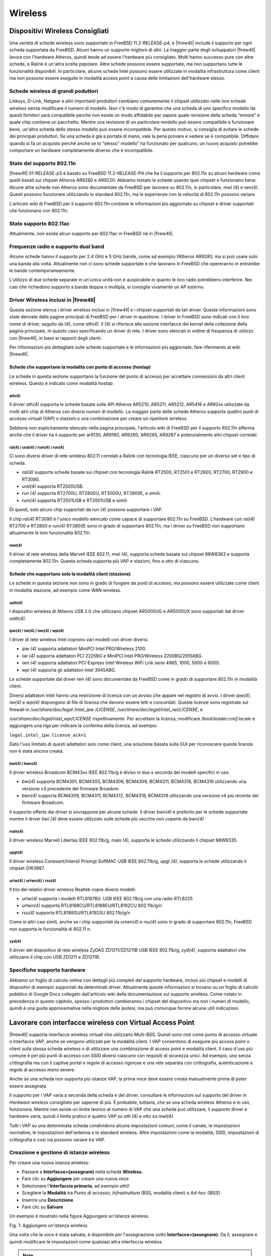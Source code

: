 ********
Wireless
********

Dispositivi Wireless Consigliati
''''''''''''''''''''''''''''''''

Una varietà di schede wireless sono supportate in FreeBSD
11.2-RELEASE-p4, e |firew4ll| include il supporto per ogni scheda
supportata da FreeBSD. Alcuni hanno un supporto migliore di altri. La
maggior parte degli sviluppatori |firew4ll| lavora con l'hardware Atheros,
quindi tende ad essere l'hardware più consigliato. Molti hanno successo
pure con altre schede, e Ralink è un'altra scelta popolare. Altre schede
possono essere supportate, ma non supportano tutte le funzionalità
disponibili. In particolare, alcune schede Intel possono essere
utilizzate in modalità infrastruttura come client ma non possono essere
eseguite in modalità access point a causa delle limitazioni
dell'hardware stesso.

Schede wireless di grandi poduttori
===================================

Linksys, D-Link, Netgear e altri importanti produttori cambiano
comunemente il chipset utilizzato nelle loro schede wireless senza
modificare il numero di modello. Non c'è modo di garantire che una
scheda di uno specifico modello da questi fornitori sarà compatibile
perché non esiste un modo affidabile per sapere quale revisione della
scheda “minore” e quale chip contiene un pacchetto. Mentre una revisione
di un particolare modello può essere compatibile e funzionare bene,
un'altra scheda dello stesso modello può essere incompatibile. Per
questo motivo, si consiglia di evitare le schede dei principali
produttori. Se una scheda è già a portata di mano, vale la pena provare
e vedere se è compatibile. Diffidare quando si fa un acquisto perché
anche se lo “stesso” modello” ha funzionato per qualcuno, un nuovo
acquisto potrebbe comportare un hardware completamente diverso che è
incompatibile.

Stato del supporto 802.11n
==========================

|firew4ll| 01-RELEASE-p3 è basato su FreeBSD 11.2-RELEASE-P4 che ha il
supporto per 802.11n su alcuni hardware come quelli basati sui chipset
Atheros AR9280 e AR9220. Abbiamo testato le schede usando quei chipset e
funzionano bene. Alcune altre schede non Atheros sono documentate da
FreeBSD per lavorare su 802.11n, in particolare, mwl (4) e iwn(4).
Questi possono funzionare utilizzando lo standard 802.11n, ma le
esperienze con la velocità di 802.11n possono variare.

L'articolo wiki di FreeBSD per il supporto 802.11n contiene le
informazioni più aggiornate su chipset e driver supportati che
funzionano con 802.11n.

Stato supporto 802.11ac
=======================

Attualmente, non esiste alcun supporto per 802.11ac in FreeBSD né in |firew4ll|.

Frequenze radio e supporto dual band
====================================

Alcune schede hanno il supporto per 2.4 GHz e 5 GHz bande, come ad
esempio l’Atheros AR9280, ma si può usare solo una banda alla volta.
Attualmente non ci sono schede supportate e che lavorano in FreeBSD che
opereranno in entrambe le bande contemporaneamente.

L'utilizzo di due schede separate in un'unica unità non è auspicabile in
quanto le loro radio potrebbero interferire. Nei casi che richiedono
supporto a banda doppia o multipla, si consiglia vivamente un AP
esterno.

Driver Wireless inclusi in |firew4ll|
=====================================

Questa sezione elenca i driver wireless inclusi in |firew4ll| e i chipset
supportati da tali driver. Queste informazioni sono state derivate dalle
pagine principali di FreeBSD per i driver in questione. I driver in
FreeBSD sono indicati con il loro nome di driver, seguito da (4), come
*ath(4).* Il (4) si riferisce alla sezione interfacce del kernel della
collezione della pagina principale, in questo caso specificando un
driver di rete. I driver sono elencati in ordine di frequenza di
utilizzo con |firew4ll|, in base ai rapporti degli utenti.

Per informazioni più dettagliate sulle schede supportate e le
informazioni più aggiornate, fare riferimento al wiki |firew4ll|.

Schede che supportano la modalità con punto di accesso (hostap)
---------------------------------------------------------------

Le schede in questa sezione supportano la funzione del punto di accesso
per accettare connessioni da altri client wireless. Questo è indicato
come modalità *hostap*.

ath(4)
~~~~~~

Il driver *ath(4)* supporta le schede basate sulle API Atheros AR5210,
AR5211, AR5212, AR5416 e AR92xx utilizzate da molti altri chip di
Atheros con diversi numeri di modello. La maggior parte delle schede
Atheros supporta quattro punti di accesso virtuali (VAP) o stazioni o
una combinazione per creare un ripetitore wireless.

Sebbene non esplicitamente elencato nella pagina principale, l'articolo
wiki di FreeBSD per il supporto 802.11n afferma anche che il driver ha
il supporto per ar9130, AR9160, AR9280, AR9285, AR9287 e potenzialmente
altri chipset correlati.

ral(4) / ural(4) / rum(4) / run(4)
~~~~~~~~~~~~~~~~~~~~~~~~~~~~~~~~~~

Ci sono diversi driver di rete wireless 802.11 correlati a Ralink con
tecnologia IEEE, ciascuno per un diverso set e tipo di scheda.

-  *ral(4)* supporta schede basate sui chipset con tecnologia Ralink
   RT2500, RT2501 e RT2600, RT2700, RT2900 e RT3090.

-  *ural(4)* supporta RT2500USB.

-  *run (4)* supporta RT2700U, RT2800U, RT3000U, RT3900E, e simili.

-  *rum(4)* supporta RT2501USB e RT2601USB e simili.

Di questi, solo alcuni chip supportati da *run (4)* possono supportare i
VAP.

Il chip *ral(4)* RT3090 è l'unico modello elencato come capace di
supportare 802.11n su FreeBSD. L'hardware con *ral(4)* RT2700 e RT2800 e
*run(4)* RT3900E sono in grado di supportare 802.11n, ma i driver su
FreeBSD non supportano attualmente le loro funzionalità 802.11n.

mwl(4)
~~~~~~

Il driver di rete wireless della Marvell IEEE 802.11, mwl (4), supporta
schede basate sul chipset 88W8363 e supporta completamente 802.11n.
Questa scheda supporta più VAP e stazioni, fino a otto di ciascuno.

Schede che supportano solo la modalità client (stazione)
--------------------------------------------------------

Le schede in questa sezione non sono in grado di fungere da punti di
accesso, ma possono essere utilizzate come client in modalità stazione,
ad esempio come WAN wireless.

uath(4)
~~~~~~~

I dispositivi wireless di Atheros USB 2.0 che utilizzano chipset
AR5005UG e AR5005UX sono supportati dal driver *uath(4)*.

ipw(4) / iwi(4) / iwn(4) / wpi(4)
~~~~~~~~~~~~~~~~~~~~~~~~~~~~~~~~~

I driver di rete wireless Intel coprono vari modelli con driver diversi.

-  *ipw (4)* supporta adattatori MiniPCI Intel PRO/Wireless 2100.

-  *iwi (4)* supporta adattatori PCI 2225BG e MiniPCI Intel PRO/Wireless
   2200BG/2915ABG.

-  *iwn (4)* supporta adattatori PCI-Express Intel Wireless WiFi Link
   serie 4965, 1000, 5000 e 6000.

-  *wpi (4)* supporta gli adattatori Intel 3945ABG.

Le schede supportate dal driver *iwn (4)* sono documentate da FreeBSD
come in grado di supportare 802.11n in modalità client.

Diversi adattatori Intel hanno una restrizione di licenza con un avviso
che appare nel registro di avvio. I driver *ipw(4)*, *iwi(4)* e *wpi(4)*
dispongono di file di licenza che devono essere letti e concordati.
Queste licenze sono registrate sul firewall in */usr/share/doc/legal
/intel_ipw /LICENSE*, */usr/share/doc/legal/intel_iwi/LICENSE*, e

*/usr/share/doc/legal/intel_wpi/LICENSE* rispettivamente. Per accettare
la licenza, modificare */boot/loader.conf.locale* e aggiungere una riga
per indicare la conferma della licenza, ad esempio:

``legal.intel_ipw.license_ack=1``

Dato l'uso limitato di questi adattatori solo come client, una soluzione
basata sulla GUI per riconoscere queste licenze non è stata ancora
creata.

bwi(4) / bwn(4)
~~~~~~~~~~~~~~~

Il driver wireless Broadcom BCM43xx IEEE 802.11b/g è diviso in due a
seconda dei modelli specifici in uso.

-  *bwi(4)* supporta BCM4301, BCM4303, BCM4306, BCM4309, BCM4311,
   BCM4318, BCM4319 utilizzando una versione v3 precedente del firmware
   Broadom.

-  *bwn(4)* supporta BCM4309, BCM4311, BCM4312, BCM4318, BCM4319
   utilizzando una versione v4 più recente del firmware Broadcom.

Il supporto offerto dai driver si sovrappone per alcune schede. Il
driver *bwn(4)* è preferito per le schede supportate mentre il driver
*bwi (4)* deve essere utilizzato sulle schede più vecchie non coperte da
*bwn(4)*

malo(4)
~~~~~~~

Il driver wireless Marvell Libertas IEEE 802.11b/g, malo (4), supporta
le schede utilizzando il chipset 88W8335.

upgt(4)
~~~~~~~

Il driver wireless Conexant/Intersil Prismgt SoftMAC USB IEEE 802.11b/g,
*upgt (4)*, supporta le schede utilizzando il chipset GW3887.

urtw(4) / urtwn(4) / rsu(4)
~~~~~~~~~~~~~~~~~~~~~~~~~~~

Il trio dei relativi driver wireless Realtek copre diversi modelli:

-  *urtw(4)* supporta i modelli RTL8187B/L USB IEEE 802.11b/g con una
   radio RTL8225

-  *urtwn(4)* supporta RTL8188CU/RTL8188EU/RTL8192CU 802.11b/g/n

-  *rsu(4)* supporta RTL8188SU/RTL8192SU 802.11b/g/n

Come in altri casi simili, anche se i chip supportati da *urtwn(4)* e
*rsu(4)* sono in grado di supportare 802.11n, FreeBSD non supporta le
funzionalità di 802.11 n.

zyd(4)
~~~~~~

Il driver del dispositivo di rete wireless ZyDAS ZD1211/ZD1211B USB IEEE
802.11b/g, *zyd(4)*, supporta adattatori che utilizzano il chip con USB
ZD1211 e ZD1211B.

Specifiche supporto hardware
============================

Abbiamo un foglio di calcolo online con dettagli più completi del
supporto hardware, inclusi più chipset e modelli di dispositivi di
esempio supportati da determinati driver. Attualmente queste
informazioni si trovano su un foglio di calcolo pubblico di Google Docs
collegato dall'articolo wiki della documentazione sul supporto wireless.
Come notato in precedenza in questo capitolo, spesso i produttori
cambieranno i chipset del dispositivo ma non i numeri di modello, quindi
è una guida approssimativa nella migliore delle ipotesi, ma può comunque
fornire alcune utili indicazioni.

Lavorare con interfacce wireless con Virtual Access Point
'''''''''''''''''''''''''''''''''''''''''''''''''''''''''

|firew4ll| supporta interfacce wireless virtuali che utilizzano Multi-BSS.
Questi sono noti come punto di accesso virtuale o interfacce VAP, anche
se vengono utilizzati per la modalità client. I VAP consentono di
eseguire più access point o client sulla stessa scheda wireless o di
utilizzare una combinazione di access point e modalità client. Il caso
d'uso più comune è per più punti di accesso con SSID diversi ciascuno
con requisiti di sicurezza unici. Ad esempio, uno senza crittografia ma
con il captive portal e regole di accesso rigorose e una rete separata
con crittografia, autenticazione e regole di accesso meno severe.

Anche se una scheda non supporta più istanze VAP, la prima voce deve
essere creata manualmente prima di poter essere assegnata.

Il supporto per i VAP varia a seconda della scheda e del driver,
consultare le informazioni sul supporto del driver in *Hardware wireless
consigliato* per saperne di più. È probabile, tuttavia, che se una
scheda wireless Atheros è in uso, funzionerà. Mentre non esiste un
limite teorico al numero di VAP che una scheda può utilizzare, il
supporto driver e hardware varia, quindi il limite pratico è quattro VAP
su *ath (4)* e otto su *mwl(4).*

Tutti i VAP su una determinata scheda condividono alcune impostazioni comuni, come il canale, le impostazioni normative, le impostazioni dell'antenna e lo standard wireless. Altre impostazioni come la modalità, SSID, impostazioni di crittografia e così via possono variare tra VAP.

Creazione e gestione di istanze wireless
========================================

Per creare una nuova istanza wireless:

-  Passare a **Interfacce>(assegnare)** nella scheda **Wireless.**

-  Fare clic su |image0| **Aggiungere** per creare una nuova voce

-  Selezionare l'\ **Interfaccia primaria**, ad esempio *ath0*

-  Scegliere la **Modalità** tra *Punto di accesso*, *Infrastruttura*
   (BSS, modalità client) o *Ad-hoc* (IBSS)

-  Inserire una **Descrizione**

-  Fare clic su **Salvare**

Un esempio è mostrato nella figura Aggiungere un'istanza wireless.

|image1|

Fig. 1: Aggiungere un'istanza wireless

Una volta che la voce è stata salvata, è disponibile per l'assegnazione
sotto **Interfacce>(assegnare)**. Da lì, assegnare e quindi modificare
le impostazioni come qualsiasi altra interfaccia wireless.

.. note::  L'interfaccia assegnata deve essere configurata per utilizzare la stessa modalità specificata quando è stato creato il VAP.

Wireless WAN
''''''''''''

Una scheda wireless in un firewall che esegue |firew4ll| può essere utilizzata come interfaccia WAN primaria o WAN aggiuntiva in una distribuzione Multi-WAN.

Assegnazione dell'interfaccia
=============================

Se l'interfaccia wireless non è stata ancora assegnata, ci sono due
possibili scelte: aggiungerla come un'interfaccia OPT aggiuntiva o
riassegnarla come WAN.

Prima di iniziare, creare l'istanza wireless come descritto in
*Creazione e gestione di istanze wireless* se non esiste già. Quando si
lavora come le WAN, si deve utilizzare la modalità Infrastruttura (BSS).

Per aggiungere l'interfaccia come nuova interfaccia OPT:

-  Passare a **Interfacce>(assegnare)**

-  Selezionare l'interfaccia wireless dal menu a discesa **Porte di rete
   disponibili** sotto le altre interfacce

-  Fare clic su |image2| **Aggiungere** per aggiungere l'interfaccia
   come interfaccia OPT

Per riassegnare l'interfaccia wireless come WAN:

-  Passare a **Interfacce>(assegnare)**

-  Selezionare l'interfaccia wireless come **WAN**

-  Fare clic su Salvare

La figura *Assegnazione dell'interfaccia WAN wireless* mostra una scheda
Atheros assegnata come WAN.

|image3|

Fig. 2: Assegnazione dell'interfaccia WAN wireless

Configurazione della rete wireless
==================================

   La maggior parte delle WAN wireless ha bisogno solo di una manciata
   di opzioni impostate, ma le specifiche variano a seconda del punto di
   accesso (AP) a cui questa interfaccia client si connetterà.

-  Selezionare il menu **Interfacce** per l'interfaccia WAN wireless ,
   ad esempio **Interfacce>WAN**

-  Selezionare il tipo di configurazione (*DHCP*, *IP statico*, ecc.)

-  Scorrere verso il basso per la **Configurazione wireless comune**

-  Impostare lo **Standard** in base ALL'AP, ad esempio *802.11g*

-  Selezionare il **Canale** appropriato per abbinare l'AP

-  Scorrere verso il basso fino alla **Configurazione wireless specifica
   della rete**

-  Impostare la **Modalità** su *Modalità infrastruttura (BSS)*

-  Inserire l'\ **SSID** per l'AP

-  Configurare la crittografia come WPA2 (Accesso protetto al Wi-Fi) se
   in uso dall'AP

-  Rivedere le impostazioni rimanenti, se necessario, e selezionare
   altre opzioni appropriate per abbinare l'AP

-  Fare clic su **Salvare**

-  Fare clic su **Applicare le modifiche**

Controllo dello stato del wireless
==================================

Passare a **Stato>Interfacce** per visualizzare lo stato
dell'interfaccia wireless. Se l'interfaccia è stata associata con
successo con l'AP sarà indicato nella pagina di stato. Uno **Stato di
associato** indica che l'interfaccia è stata collegata correttamente
all'AP, come mostrato nella figura *Interfaccia WAN wireless associata*

|image4|

Fig. 3: Interfaccia WAN wireless associata

Se lo **Stato** dell'interfaccia non mostra **Alcun vettore**, non è
stato possibile associarlo. La figura *Nessun vettore sulla WAN
wireless* mostra un esempio di questo, in cui l'antenna è stata
scollegata in modo che non poteva connettersi a una rete wireless che
era una certa distanza.

|image5|

Fig. 4: Nessun vettore sulla WAN wireless

Visualizzazione delle reti wireless disponibili e della potenza del segnale
===========================================================================

I punti di accesso wireless visibili dal firewall possono essere
visualizzati navigando in **Stato>Wireless** come mostrato nella figura
*Stato del wireless*.

Prima di visualizzare questa voce di menu, è necessario configurare
un'interfaccia wireless.

|image6|\

Fig. 5: Stato wireless

Bridging e wireless
'''''''''''''''''''

Collegare due interfacce insieme le posiziona sullo stesso dominio di
trasmissione come se fossero collegate allo stesso switch. In genere
questo viene fatto in modo che due interfacce agiscano come se fossero
sulla stessa rete piatta utilizzando la stessa sottorete IP, in questo
caso un'interfaccia wireless e un'Interfaccia cablata. Quando due
interfacce vengono collegate con un ponte, il traffico broadcast e
multicast viene inoltrato a tutti i membri del bridge.

Alcune applicazioni e dispositivi si basano sul traffico broadcast per
funzionare. Ad esempio, AirTunes di Apple non funzionerà su due domini
broadcast. Quindi, se AirTunes è presente sulla rete wireless e deve
essere accessibile da un sistema sulla rete cablata, le reti cablate e
wireless devono essere collegate con un ponte. Altri esempi includono
servizi multimediali forniti da dispositivi come Chromecast, TiVo, Xbox
360 e Playstation 3. Questi si basano sul traffico multicast o broadcast
che può funzionare solo se le reti cablate e wireless presetano un
bridge.

Punti di accesso wireless e bridging
====================================

Solo le interfacce wireless in modalità access point (hostap)
funzioneranno in una configurazione a ponte. Un'interfaccia wireless
configurata per hostap può essere collegata a un'altra interfaccia che
li combina sullo stesso dominio broadcast. Ciò può essere auspicabile
per alcuni dispositivi o applicazioni che devono risiedere sullo stesso
dominio broadcast per funzionare correttamente, come accennato in
precedenza.

BSS e IBSS wireless e bridging
==============================

A causa del modo in cui il wireless funziona in modalità BSS (Set di
servizi di base, modalità client) e IBSS (Set di servizi di base
indipendente, modalità Ad-Hoc) e del modo in cui funziona il bridging,
un'interfaccia wireless non può essere collegata con un bridge in
modalità BSS o IBSS. Ogni dispositivo collegato a una scheda wireless in
modalità BSS o IBSS deve presentare lo stesso indirizzo MAC. Con il
bridging, l'indirizzo MAC passato è l'attuale MAC del dispositivo
collegato. Questo è di solito un aspetto desiderabile del funzionamento
del bridging. Con wireless, l'unico modo in cui questo può funzionare è
se tutti i dispositivi dietro quella scheda wireless presentino lo
stesso indirizzo MAC sulla rete wireless. Questo è spiegato
approfonditamente dal noto esperto Wireless Jim Thompson in un post
della mailing list.

Ad esempio, quando VMware Player, la Workstation o il server è
configurato per collegarsi a un'interfaccia wireless, traduce
automaticamente l'indirizzo MAC in quello della scheda wireless. Poiché
non c'è modo di tradurre un indirizzo MAC in FreeBSD, e a causa del modo
in cui funziona il bridging in FreeBSD, è difficile fornire soluzioni
alternative simili a quelle offerte da VMware. Ad un certo punto |firew4ll|
può sostenere questo, ma non è sul piano di sviluppo pdi 2.x.

Scegliere il routing o il bridging
==================================

La scelta tra il bridging (che utilizza la stessa sottorete IP della LAN
esistente) o il routing (che utilizza una sottorete IP dedicata per il
wireless) per i client wireless dipenderà da quali servizi richiedono i
client wireless. In molti ambienti di rete domestica ci sono
applicazioni o dispositivi che richiedono reti cablate e wireless da
colmare. Nella maggior parte delle reti aziendali, ci sono poche
applicazioni che richiedono il bridging. Quale scegliere dipende dai
requisiti delle applicazioni di rete in uso, nonché dalle preferenze
personali.

Ci sono alcuni compromessi, un esempio è il pacchetto Avahi. Può
ascoltare su due diversi domini di trasmissione e scambiare messaggi di
rebroadcast da uno all'altro per consentire al DNS multicast di
funzionare (anche conosciuto come Rendezvous o Bonjour) per la scoperta
e i servizi di rete. Se i servizi richiesti utilizzano tutti i
protocolli che possono essere gestiti da Avahi, potrebbe essere
possibile utilizzare un metodo instradato.

Per i servizi in esecuzione sul firewall, il bridging può anche essere
problematico. Funzionalità come i limitatori, il captive portal e i
proxy trasparenti richiedono una configurazione e una gestione speciali
per lavorare su reti a ponte. In particolare, il bridge stesso deve
essere assegnato e l'unica interfaccia sul ponte con un indirizzo IP
deve essere il bridge assegnato. Inoltre, affinché queste funzioni
riescano, l'indirizzo IP sul bridge deve essere l'indirizzo utilizzato
dai client come gateway.

Utilizzare un Access Point Esterno
''''''''''''''''''''''''''''''''''''''
La maggior parte dei router wireless in stile SOHO può essere utilizzata
come punto di accesso se non è disponibile un vero punto di accesso
(AP). Se |firew4ll| ha sostituito un router wireless esistente, potrebbe
comunque essere utilizzato per gestire la parte wireless della rete, se
lo si desidera. Questo tipo di distribuzione è popolare per il wireless
perché è più facile mantenere il punto di accesso in una posizione con
un segnale migliore e sfruttare l'hardware wireless più corrente senza
fare affidamento sul supporto del driver in |firew4ll|. In questo modo una
rete wireless 802.11ac può ancora essere utilizzata e protetta da
|firew4ll| sul limite, anche se |firew4ll| non ha ancora il supporto per le
schede 802.11ac.

Questa tecnica è anche comunemente utilizzata con apparecchiature
wireless che eseguono \*WRT, Tomato o altro firmware personalizzato per
l'uso di punti di accesso dedicati piuttosto che router edge.

Trasformare un router wireless in un Access Point
=================================================

Quando si sostituisce un semplice router wireless come un Linksys,
D-Link o altro dispositivo domestico con |firew4ll| come firewall
perimetrale, la funzionalità wireless può essere mantenuta. Per
convertire il router wireless in un punto di accesso wireless, seguire
questi passaggi generici per qualsiasi dispositivo. Per trovare le
specifiche per un particolare router wireless, fare riferimento alla sua
documentazione.

Disabilitare il server DHCP
---------------------------

Disabilitare il server DHCP sul router wireless per evitare un
conflitto. |firew4ll| gestirà questa funzione per la rete e avere due
server DHCP sullo stesso dominio di trasmissione causerà problemi.

Modificare l'indirizzo IP della LAN
-----------------------------------

Modificare l'indirizzo IP della LAN sul router wireless in un indirizzo
IP non utilizzato nella sottorete in cui risiederà (comunemente LAN). Se
il firewall con |firew4ll| ha sostituito questo router wireless, il router
wireless probabilmente utilizzava lo stesso indirizzo IP ora assegnato
all'interfaccia LAN di |firew4ll|, quindi deve essere modificato. Un
indirizzo IP funzionale sul punto di accesso è necessario per scopi di
gestione e per evitare conflitti di indirizzi IP.

Collegare l'interfaccia LAN
---------------------------

La maggior parte dei router wireless collega la propria rete wireless
alla porta LAN interna o alle porte switch. Ciò significa che il
segmento wireless sarà sullo stesso dominio broadcast e sottorete IP
delle porte cablate. Per i router con uno switch integrato, una
qualsiasi delle porte dello switch LAN in genere funzionerà.

.. note::
	*Non collegare la porta WAN o Internet sul router wireless!* Questo metterà la rete wireless su un dominio di trasmissione diverso dal resto della rete e il router wireless eseguirà il NAT sul traffico tra il wireless e la LAN. Ciò si traduce anche in doppio NAT di traffico tra la rete wireless e Internet. Questa pratica non è sempre indicata, e porterà a problemi in alcune circostanze, soprattutto se la comunicazione deve avvenire tra i client LAN wireless e cablati.

Decidere dove connettere l'interfaccia LAN dal router wireless dipende
dal design di rete scelto. Le sezioni successive coprono le opzioni e le
considerazioni per selezionare il miglior stile di distribuzione.

Bridge tra Wireless e LAN
==============================

Un mezzo comune di distribuzione wireless è quello di collegare il punto
di accesso direttamente allo stesso interruttore degli host LAN, in cui
l'AP collega i client wireless alla rete cablata. Questo funzionerà
bene, ma offre un controllo limitato sulla capacità dei client wireless
di comunicare con i sistemi interni. Vedere Scegliere il routing o il
bridging per i dettagli sul bridging in questo ruolo.

Bridge Wireless a interfacca OPT
==========================================

Per un maggiore controllo sui client wireless, l'aggiunta di
un'interfaccia OPT al firewall per il punto di accesso è la soluzione
preferita. Per mantenere le reti wireless e cablate sulla stessa
sottorete IP e sul dominio broadcast, l'interfaccia OPT può essere
collegata all'interfaccia LAN. Questo scenario è funzionalmente
equivalente a collegare il punto di accesso direttamente allo switch
della LAN, tranne che |firew4ll| può filtrare il traffico dalla rete
wireless per fornire protezione agli host della LAN e viceversa.

.. note::  una configurazione con il bridge assegnato come LAN è ottimale qui, piuttosto che avere solo l'OPT collegato alla LAN cablata esistente.

Segmento instradato su un'interfaccia OPT
=========================================

La rete wireless può anche essere posizionata su una sottorete IP
separata, se lo si desidera. Questo viene fatto senza collegare con un
ponte l'interfaccia OPT su |firew4ll|, invece assegnandolo con un indirizzo
IP in una sottorete separata diversa dalla LAN. Ciò consente il routing
tra reti interne e wireless, come consentito dal set di regole firewall.
Questo viene comunemente fatto su reti più grandi, dove più punti di
accesso sono collegati a uno switch che viene quindi collegato
all'interfaccia OPT su |firew4ll|. È anche preferibile quando i client
wireless saranno costretti a connettersi a una VPN prima di consentire
le connessioni alle risorse di rete interne.

|firew4ll| come Access Point
''''''''''''''''''''''''''''

Con una scheda wireless che supporta la modalità hostap (vedere *Schede
che supportano la modalità Access Point (hostap*)), |firew4ll| può essere
configurato come Access Point wireless.

Dovrebbe un AP esterno o |firew4ll| essere utilizzato per un punto di accesso?
==============================================================================

La funzionalità del punto di accesso in FreeBSD, e quindi |firew4ll|, è
migliorata notevolmente nel corso degli anni ed è considerata stabile
attualmente per la maggior parte degli usi. Detto questo, molti casi
d'uso si comportano meglio con un punto di accesso esterno, in
particolare implementazioni che hanno requisiti come 802.1ac,
funzionamento simultaneo a 2,4 GHz e 5 GHz, reti a maglia wireless o
casi rari con client che non si associano a un punto di accesso eseguito
utilizzando |firew4ll|.

I punti di accesso su |firew4ll| sono stati utilizzati con successo in
implementazioni di piccole e medie dimensioni, con dispositivi come
MacBook Pro, Apple AirTunes, iPod Touch, iPad, telefoni e tablet
Android, vari Laptop Windows, Xbox e client FreeBSD e funziona in modo
molto affidabile su tutti questi dispositivi. C'è la possibilità di
trovare dispositivi incompatibili con qualsiasi punto di accesso, e
FreeBSD non fa eccezione.

Il principale fattore decisivo in questi giorni è il supporto 802.11n o
802.11ac; il supporto per l'hardware 802.11n in |firew4ll| è in qualche
modo limitato e il supporto 802.11ac non esiste. Questo è un fattore
determinante per alcuni, e come tale utilizzare un punto di accesso
esterno sarebbe meglio per le reti che richiedono 802.11ac e in alcuni
casi 802.11n se non è possibile ottenere l’hardware adatto.

Il prossimo fattore più comune è la posizione delle antenne o il punto
di accesso wireless in generale. Spesso, il firewall che esegue |firew4ll|
si trova in un'area dell'edificio che non è ottimale per il wireless, ad
esempio una sala server in uno scaffale. Per una copertura ideale, la
migliore pratica è individuare l'AP in un'area meno suscettibile alle
interferenze wireless e che avrebbe una migliore potenza del segnale
nell'area in cui risiedono i client wireless. Se il firewall che esegue
|firew4ll| si trova da solo su uno scaffale in un'area comune o in un'altra
area simile favorevole a un buon segnale wireless, questo potrebbe non
essere un problema.

Configurazione di |firew4ll| come access point
==============================================

Il processo di configurazione di |firew4ll| per agire come un punto di
accesso wireless (AP) è relativamente facile. Molte delle opzioni
saranno familiari a chiunque abbia configurato altri router wireless in
precedenza e alcune opzioni potrebbero essere nuove a meno che non siano
state utilizzate apparecchiature wireless di livello commerciale.
Esistono dozzine di modi per configurare i punti di accesso e dipendono
tutti dall'ambiente in cui verranno distribuiti. In questo esempio
|firew4ll| è configurato come AP di base che utilizza la crittografia WPA2
con AES. In questo esempio, EsempioCo ha bisogno di accesso wireless per
alcuni laptop nella sala conferenze.

Preparazione dell'interfaccia wireless
--------------------------------------

Prima di iniziare, assicurarsi che la scheda wireless sia installata nel
firewall e che le trecce e le antenne siano saldamente attaccate.

Creare l'istanza wireless come descritto in *Creazione e gestione di
istanze wireless* se non esiste già. Quando si lavora come punto di
accesso, deve utilizzare la modalità punto di accesso. La scheda
wireless deve essere assegnata come interfaccia OPT e abilitata prima
che la configurazione rimanente possa essere completata.

    **Descrizione dell'interfaccia** Quando è in uso come punto di
    accesso, nominare l'interfaccia *WLAN* (LAN Wireless) o *Wireless*,
    o denominarla dopo l'SSID rende più facile l'identificazione. Se
    |firew4ll| guiderà più punti di accesso, ci dovrebbe essere un modo per
    distinguerli, come “amministratoreWLAN” e “venditeWLAN”. In questo
    esempio, si chiama SalaConferenze.

    **Tipo di interfaccia** Poiché questo esempio sarà un AP su una
    sottorete IP dedicata, il tipo di configurazione IPv4 deve essere
    impostato su *IPv4 statico*

    **Indirizzo IP** Un indirizzo IPv4 e una machera di sottorete devono
    essere specificati. Questa è una sottorete separata dalle altre
    interfacce. Per questo esempio può essere 192.168.201.0/24, una
    sottorete altrimenti inutilizzata nella rete EsempioCo. Usando
    quella sottorete, l'indirizzo IPv4 per questa interfaccia sarà
    192.168. 201.1.

Impostazioni wireless comuni
----------------------------

Queste impostazioni sono condivise per tutti i VAP su una determinata
scheda wireless fisica. La modifica di queste impostazioni su
un'interfaccia le cambierà su tutte le altre interfacce virtuali
utilizzando lo stesso adattatore fisico.

    **Persistenza delle impostazioni comuni** Selezionando **persistenza
    delle impostazioni comuni**, i valori di configurazione in questa
    sezione verranno conservati anche se tutte le interfacce e le VAP
    vengono eliminate o riassegnate, quando altrimenti verrebbero perse.

    **Wireless standard** A seconda del supporto hardware, sono
    disponibili diverse opzioni per l'impostazione standard wireless,
    tra cui *802.11b*, *802.11g*, *802.11g turbo*, *802.11a*, *802.11a
    turbo*, *802.11ng*, *802.11na*, e possibilmente altri. Per questo
    esempio, sceglieremo *802.11ng* per un punto di accesso 802.11n che
    opera nella banda 2.4 GHz.

    **Modalità di protezione OFDM** L'impostazione della **Modalità di
    protezione OFDM** è utile solo in ambienti standard misti in cui
    802.11g e 802.11b devono interagire. Il suo uso primario è per
    evitare collisioni. Data l'età di 802.11b e la scarsità di
    dispositivi di lavoro che lo utilizzano, è meglio lasciare
    l'impostazione in *Modalità di protezione off*. C'è una penalità di
    prestazioni usandolo, dal momento che ha un po' di sovraccarico su
    ogni frame e richiede anche passaggi aggiuntivi durante la
    trasmissione di frame.

    **Selezione del canale Wireless** Quando si seleziona un **Canale**,
    è necessaria la conoscenza dei trasmettitori radio vicini in bande
    di frequenza simili per evitare interferenze. Oltre ai punti di
    accesso wireless, ci sono anche telefoni cordless, Bluetooth,
    monitor per bambini, trasmettitori video, microonde e molti altri
    dispositivi che utilizzano lo stesso spettro 2.4 GHz che può causare
    interferenze.

    Spesso qualsiasi canale funzionerà finché i client AP si trovano
    vicino all'antenna. Con 802.11g e precedenti, i canali più sicuri da
    usare erano *1*, *6* e *11* poiché le loro bande di frequenza non si
    sovrapponevano l'un l'altro. Questo non è più vero con 802.11n e
    versioni successive o anche alcune configurazioni 802.11g che
    utilizzano intervalli di frequenze più ampi per raggiungere velocità
    più elevate. Per questa rete, dal momento che non ce ne sono altri
    in giro, il canale *1* è una buona scelta.

	.. note::
		Scegliere sempre un canale specifico. Non selezionare  *Automatico* per il canale di un punto di accesso. La convalida dell'input sulle versioni correnti di |firew4ll| impedisce che venga selezionata.

    Quando si utilizzano altri standard, o si usano wireless in paesi
    diversi dagli Stati Uniti, ci possono essere molti più canali
    disponibili di quanto descritto qui. Le schede che supportano
    802.11a o 802.11n possono anche supportare canali nello spettro a 5
    GHz.

    L'elenco completo dei canali supportati dalla scheda è mostrato nel
    menu a discesa del canale e deve essere d'accordo con lo *Standard*
    scelto. Ad esempio, non scegliere *802.11ng* per lo **Standard** e
    quindi scegliere un **canale** utilizzato solo per *802.11na*.
    L'elenco dei canali include anche alcune informazioni sullo
    standard, la frequenza del canale e la potenza di trasmissione
    massima sia della scheda che nel dominio normativo per quel
    particolare canale. Fare attenzione a guardare la potenza quando si
    seleziona un canale, perché alcuni canali, soprattutto nella banda
    5GHz, variano ampiamente nei loro livelli di potenza consentiti.

    .. seealso::
		Strumenti di indagine come NetSurveyor, InSSIDer, Wi-Spy, e innumerevoli altre applicazioni per vari sistemi operativi, telefoni, tablet, e così vi possono aiutare a scegliere un canale meno occupato o un’area dello spettro più libera. Il chilometraggio può variare.

    **Impostazione della distanza** Misurata in metri e supportata solo
    da schede Atheros, il campo di impostazione della distanza
    sintonizza i timer ACK/CTS per adattarsi alla distanza tra AP e
    client. Nella maggior parte dei casi non è necessario configurare
    questo valore, ma può aiutare in alcune configurazioni wireless
    difficili come i client a lungo raggio.

Impostazioni normative
----------------------

La sezione **Impostazioni normative** controlla il modo in cui la scheda
è autorizzata a trasmettere legalmente in una regione specificata.
Diversi paesi hanno in genere impostazioni normative diverse e alcuni
paesi non ne hanno. In caso di dubbi, verificare con il governo locale
per vedere quali leggi si applicano in una determinata area. I valori
predefiniti sono generalmente OK, poiché le schede possono essere già
impostate su una regione specifica. In alcuni casi le impostazioni
normative devono essere impostate manualmente se la scheda ha un valore
predefinito non compreso nel driver. Simili alla sezione precedente,
questi valori vengono applicati alla scheda stessa e non possono variare
tra i VAP sulla scheda.

Mentre si può essere tentati di impostare la scheda su *Debug*, al fine
di utilizzare le impostazioni non altrimenti consentite, questa azione
che potrebbe causare problemi legali dovrebbe essere considerata. La
probabilità che ciò accada varia notevolmente in base al paese/area,
quindi usarla con cautela.

    **Dominio normativo** Il **Dominio normativo** è l'organismo
    governativo che controlla le comunicazioni wireless in una regione.
    Ad esempio, gli Stati Uniti e il Canada seguono i regolamenti FCC
    mentre nel Regno Unito è ETSI. Se non si è sicuri del dominio
    normativo in una regione, vedere l’impostazione **Paese**.

    **Paese** A volte i paesi specifici all'interno di un dominio
    normativo hanno restrizioni diverse. L'opzione **Paese** contiene un
    elenco a discesa di molti paesi in tutto il mondo e dei relativi
    codici del paese associati e i domini normativi.

    **Posizione** Esistono alcune restrizioni per le trasmissioni Indoor
    e Outdoor. L’impostazione della **Posizione** del trasmettitore
    regolerà ulteriormente la potenza di trasmissione consentita e/o
    canali.

Configurazione wireless specifica della rete
--------------------------------------------

Queste impostazioni sono uniche per interfaccia, anche su interfacce
wireless virtuali. La modifica di queste impostazioni non influisce su
altre interfacce.

    **Modalità wireless** Impostare il campo **Modalità** per il **punto
    di accesso** e |firew4ll| utilizzerà hostapd per fungere da AP.

    **SSID (Service Set Identifier,
    SSID)** L'\ **SSID** è il “nome” dell'AP visto dai client. Impostare
    l'SSID su qualcosa di facilmente identificabile ma unico. In linea
    con l'esempio, *SalaConferenze* è un buon nome da usare.

    **Standard wireless minimo** Il menu a discesa **Standard wireless
    minimo** controlla se i client più anziani sono in grado di
    associarsi a questo punto di accesso. Consentirlo ai client più
    vecchi potrebbe essere necessario in alcuni ambienti se i
    dispositivi che sono ancora in giro lo richiedono. Alcuni
    dispositivi sono compatibili solo con 802.11g e richiedono una rete
    g/n mista per funzionare. Il rovescio della medaglia è che le
    velocità più lente possono essere viste come risultato di consentire
    tali dispositivi sulla rete in quanto il punto di accesso sarà
    costretto a soddisfare il minimo comune denominatore quando un
    dispositivo 802.11g sta trasmettendo contemporaneamente a un
    dispositivo 802.11n. Nella nostra sala conferenze di esempio, gli
    utenti utilizzeranno solo laptop di proprietà aziendale acquistati
    di recente che sono tutti in grado di supportare 802.11n, quindi
    *802.11n* è la scelta migliore.

    **Intra-BSS** Se viene verificata la **Comunicazione tra
    BSS**, i client wireless saranno in grado di vedersi direttamente.
    Se i client avranno solo bisogno di accedere a Internet, in genere è
    più sicuro deselezionare questa opzione. In questo scenario, gli
    utenti nella sala conferenze potrebbero dover condividere i file
    avanti e indietro direttamente tra i laptop, quindi questo rimarrà
    selezionato.

    **Abilitare WME** Le estensioni multimediali wireless (Wireless
    Multimedia Extensions), o **WME**, sono una parte dello standard
    wireless che fornisce una certa qualità di servizio al traffico
    wireless per garantire la corretta consegna dei contenuti
    multimediali. È necessario che 802.11n funzioni, ma è facoltativo
    per gli standard precedenti. Questa funzione non è supportata da
    tutte le schede/driver.

    **Nascondere SSID** Normalmente l’AP trasmetterà il suo SSID in modo
    che i client possano localizzarlo e associarlo facilmente. Questo è
    considerato da alcuni un rischio per la sicurezza, annunciando a
    tutti coloro che stanno ascoltando che una rete wireless è
    disponibile, ma nella maggior parte dei casi la convenienza supera
    il (trascurabile) rischio per la sicurezza. I vantaggi di
    disabilitare la trasmissione SSID sono esagerati da alcuni, in
    quanto in realtà non nasconde la rete a nessuno in grado di
    utilizzare molti strumenti di sicurezza wireless liberamente
    disponibili che trovano facilmente tali reti wireless. Per la nostra
    sala conferenze AP, lasceremo questo deselezionato per rendere più
    facile ai partecipanti alla riunione trovare e utilizzare il
    servizio.

Crittografia wireless (WPA)
---------------------------

Sono supportati due tipi di crittografia per le reti 802.11: WPA e WPA2.
WPA2 con AES è il più sicuro. Anche quando non preoccuparsi di
crittografare il traffico sull’aria (over-the-air) (che dovrebbe essere
fatto), fornisce un ulteriore mezzo di controllo di accesso. Tutte le
moderne schede wireless e driver supportano WPA2

.. warning::
	**Debolezze della crittografia wireless**
	WEP ha seri problemi di sicurezza noti da anni e il supporto per WEP è stato rimosso da pfSense. È possibile rompere WEP in pochi minuti al massimo, e non dovrebbe mai essere accreditato per la sicurezza. Se è richiesto WEP, deve essere utilizzato un AP esterno.
	TKIP (Protocollo di integrità con chiave temporanea, Temporal Key Integrity Protocol), parte di AES, è diventato un sostituto per WEP dopo che è stato rotto. Esso utilizza lo stesso meccanismo sottostante come WEP, e quindi è vulnerabile ad alcuni attacchi simili. Questi attacchi sono diventati più pratici e TKIP non è più considerato sicuro. TKIP non deve mai essere utilizzato a meno che non siano presenti dispositivi incompatibili con WPA o WPA2 utilizzando AES. WPA e WPA2 in combinazione con AES non sono soggetti a questi difetti in TKIP.


In questo esempio, il wireless *SalaConferenze* deve essere protetto con WPA2.

    **Abilitare** Questa casella abilita la crittografia *WPA* o WPA2,
    quindi dovrebbe essere **selezionata**

    **WPA Pre-Shared Key** Immettere la chiave wireless
    desiderata, in questo esempio excoconf213.

    **WPA Mode** WPA o WPA2, in questo esempio, *WPA2*

    **WPA Key Management Mode** WPA Può essere *Chiave
    precondivisa* (PSK) o *Protocollo di autenticazione estensibile*
    (Extensible Authentication Protocol, PAA). In questo esempio, PSK è
    sufficiente.

    **WPA Pairwise** Questo dovrebbe quasi sempre essere impostato su
    A\ *ES*, a causa delle debolezze in TKIP menzionate in precedenza.

    **Group Key Rotation** Questa opzione consente di
    impostare la frequenza con cui le chiavi di crittografia
    broadcast/multicast (chiave transitoria di gruppo, GTK) vengono
    ruotate, in pochi secondi. Può essere qualsiasi valore da 9999 ma
    dovrebbe essere più breve del valore di **Rigenerazione della chiave
    master del gruppo**. Il valore predefinito di 60 secondi (un minuto)
    è adeguato. I valori più bassi possono essere più sicuri, ma possono
    oscurare le cose con frequenti rekeying.

    **Group Master Key Regeneration** Questo parametro
    controlla la frequenza con cui, in pochi secondi, viene rigenerata
    la chiave master (Chiave master di gruppo, Group Master Key, GMK)
    utilizzata internamente per generare GTK. Può essere qualsiasi
    valore da 9999 ma dovrebbe essere più lungo del valore di
    **Rotazione della chiave di gruppo**. Il valore predefinito di 3600
    secondi (un'ora) è adeguato.

    **Strict Key Regeneration** Questa opzione fa sì che il
    firewall cambi il GTK ogni volta che un client lascia il punto di
    accesso, proprio come cambiare le password quando un dipendente va
    via. Ci può essere una leggera penalità di prestazioni nei casi in
    cui vi è un elevato fatturato di client. Nei casi in cui la
    sicurezza non è una preoccupazione primaria, questo può essere
    lasciato disabilitato.

Autenticazione IEEE 802.1X (WPA Enterprise)
------------------------------------------

Un altro tipo di sicurezza wireless supportata è noto come
autenticazione IEEE 802.1X o più comunemente indicato come WPA Enterprise
o WPA2 Enterprise. Questa modalità consente di utilizzare un nome utente
e una password più tradizionali per accedere alla rete wireless. Lo
svantaggio è che questa autenticazione deve essere eseguita tramite
server RADIUS. Se un server RADIUS esistente è già presente o facilmente
implementato, potrebbe essere una valida fonte di controllo di accesso
wireless. In questo esempio, 802.1X non viene utilizzato, ma le opzioni
sono spiegate.

.. seealso:: Il pacchetto freerADIUS di |firew4ll| può essere utilizzato per questo scopo.

.. note::
	alcuni vecchi sistemi operativi potrebbero non gestire correttamente 802.1X o potrebbero avere lunghi ritardi dopo tentativi di autenticazione non riusciti, ma in genere esistono soluzioni alternative per tali problemi tramite aggiornamenti o patch del sistema operativo.

I client devono anche essere configurati per accedere correttamente al
servizio. Alcuni possono prendere automaticamente le impostazioni
corrette, altri potrebbero aver bisogno di impostare una modalità
specifica (ad esempio *PEAP*) o potrebbero aver bisogno di certificati
caricati. I valori specifici dipendono dalle impostazioni del server
RADIUS.

Per iniziare con l'autenticazione 802.1X, impostare prima la **Gestione
della chiave WPA** su *Protocollo di autenticazione estensibile*.

    **Abilitare l’autenticazione 802.1X** Quando selezionata, il
    supporto per l'autenticazione 802.1X è abilitato e richiesto ai
    client.

    **Server 802.1x primario** Il server preferito per l'autenticazione
    802.1X.

    **Indirizzo IP** L’indirizzo IP del server RADIUS preferito da
    utilizzare per l’autenticazione dei client di 802.1X

    **Porta** La porta su cui contattare il server RADIUS per le
    richieste di autenticazione, di solito 1812.

    **Segreto condiviso** La password da utilizzare quando si comunica
    con il server RADIUS da questo firewall. Questo deve corrispondere
    al segreto condiviso definito per questo firewall sul server RADIUS.

    **Server 802.1X secondario** Gli stessi parametri di cui sopra, ma
    per un server RADIUS secondario nel caso in cui il primo sia
    irraggiungibile.

    **Preautenticazione del roaming di autenticazione** Questa opzione
    imposta la pre-autenticazione per accelerare il roaming tra i punti
    di accesso. Ciò eseguirà parte del processo di autenticazione prima
    che il client si associ completamente per facilitare la transizione.

Terminare le impostazioni AP
----------------------------

Le impostazioni precedenti sono sufficienti per ottenere un punto di
accesso wireless in esecuzione con 802.11n con crittografia WPA2 + AES.
Al termine delle Impostazioni, fare clic su **Salvare**, quindi
**Applicare le modifiche**.

Configurazione di DHCP
----------------------

Ora che è stata creata una rete completamente separata, DHCP deve essere
abilitato per fornire automaticamente ai client wireless associati un
indirizzo IP. Passare a **Servizi>Server DHCP**, fare clic sulla scheda
per l'interfaccia wireless (SalaConferenze per questo esempio).
Selezionare la casella su **Abilitare**, impostare qualsiasi intervallo
di dimensioni sia necessario, e tutte le opzioni aggiuntive desiderate,
quindi fare clic su **Salvare** e **Applicare le modifiche**. Per
ulteriori dettagli sulla configurazione del servizio DHCP, vedere Server
DHCP con IPv4.

Aggiungere regole del firewall
------------------------------

Poiché questa interfaccia wireless è un'interfaccia OPT, non avrà regole
firewall predefinite. Per lo meno è necessario aggiungere una regola per
consentire il traffico da questa sottorete a qualsiasi destinazione.
Poiché gli utenti della sala conferenze avranno bisogno di accesso a
internet e l'accesso ad altre risorse di rete, una regola di permesso di
default andrà bene in questo caso. Per creare la regola:

-  Passare a **Firewall>Regole**

-  Fare clic sulla scheda per l'interfaccia wireless (**Sala
   Conferenze** per questo esempio).

-  Fare clic su |image7| **Aggiungere** e configura una regola come
   segue:

    **Interfaccia** *Sala Conferenze*

    **Protocollo** *Qualsiasi*

    **Sorgente** *SalaConferenze Net*

    **Destinazione** *Qualsiasi*

-  Fare clic su **Salvare**

-  Fare clic su **Applicare le modifiche**

.. seealso::

Per ulteriori informazioni sulla creazione di regole firewall, vedere
*Firewal*\ l

Associazione dei client
-----------------------

L'AP di |firew4ll| appena configurato dovrebbe apparire nell'elenco dei
punti di accesso disponibili da un dispositivo wireless, supponendo che
la trasmissione dell'SSID non sia stata disabilitata. Un client dovrebbe
ora essere in grado di associarlo come farebbe con qualsiasi altro punto
di accesso. La procedura esatta varierà tra i sistemi operativi,
dispositivi e driver, ma la maggior parte dei produttori ha semplificato
il processo per renderlo semplice per tutti.

Visualizzazione dello stato del client wireless
-----------------------------------------------

Quando un'interfaccia wireless è configurata per la modalità access point, i client associati verranno elencati in **Stato>Wireless**.

Protezione aggiuntiva per una rete wireless
'''''''''''''''''''''''''''''''''''''''''''

Oltre alla crittografia forte da WPA2 con AES, alcuni utenti amano
impiegare un ulteriore livello di crittografia e autenticazione prima di
consentire l'accesso alle risorse di rete. Le due soluzioni più
comunemente distribuite sono il captive portal e le reti private
virtuali. Questi metodi possono essere utilizzati se un punto di accesso
esterno viene utilizzato su un'interfaccia OPT o una scheda wireless
interna come punto di accesso.

.. note::
	In teoria, il server PPPoE potrebbe anche essere utilizzato in questo ruolo, ma il supporto sarebbe impossibile su alcuni client e non banale sulla maggior parte degli altri, quindi in genere non è un'opzione praticabile se combinato con wireless.

Protezione wireless aggiuntiva con il captive portal
=====================================================

Abilitando il captive portal sull'interfaccia in cui risiede il
wireless, è possibile richiedere l'autenticazione prima che gli utenti
possano accedere alle risorse di rete oltre il firewall. Nelle reti
aziendali, questo viene comunemente distribuito con l'autenticazione
RADIUS alla Directory attiva di Microsoft in modo che gli utenti possano
utilizzare le proprie credenziali della Directory attiva per
autenticarsi mentre si è in rete wireless. La configurazione del portale
captive è coperta in *captive portal*.

.. note::
	se l'unico requisito è l'autenticazione RADIUS per utente, una soluzione migliore per RADIUS è 802.1X anziché utilizzare il captive portal, a meno che non ci siano client presenti che non supportano 802.1X.

Il captive portal è più probabile che venga utilizzato su reti wireless
ad accesso aperto o limitato, come quelle in un hotel, un ristorante o
un ambiente simile in cui non vi è alcuna crittografia abilitata o una
conoscenza comune/chiave condivisa.

Protezione aggiuntiva con VPN
=============================

L'aggiunta di un captive portal fornisce un altro livello di
autenticazione, ma non offre alcuna protezione aggiuntiva dalle
intercettazioni del traffico wireless. Richiedere una connessione VPN
prima di consentire l'accesso alla rete interna e Internet aggiunge un
altro livello di autenticazione e un ulteriore livello di crittografia
per il traffico wireless. La configurazione per il tipo di VPN scelto
non sarà diversa da una configurazione di accesso remoto, ma le regole
del firewall devono essere configurate sull'interfaccia |firew4ll| per
consentire solo il traffico VPN dai client wireless.

Configurazione delle regole del firewall per IPsec
--------------------------------------------------

La figura *Regole per consentire solo IPsec da wireless* mostra le
regole minime necessarie per consentire solo l'accesso a IPsec
sull'indirizzo IP dell'interfaccia WLAN. Anche i ping all'indirizzo IP
dell'interfaccia WLAN possono aiutare nella risoluzione dei problemi.

|image8|

Fig. 6: Regole per consentire solo IPsec da wireless

Configurazione delle regole del firewall per OpenVPN
----------------------------------------------------

La figura *Regole per consentire solo OpenVPN da wireless* mostra le
regole minime necessarie per consentire l'accesso solo a OpenVPN
sull'indirizzo IP dell'interfaccia WLAN. Anche i ping all'indirizzo IP
dell'interfaccia WLAN possono aiutare nella risoluzione dei problemi.
Ciò presuppone che la porta UDP predefinita 1194 sia in uso. Se è stato
scelto un altro protocollo o porta, regolare la regola di conseguenza.

|image9|\

Fig. 7: Regole per consentire solo OpenVPN da wireless

Configurazione di un HOTSPOT wireless sicuro
''''''''''''''''''''''''''''''''''''''''''''

Una società o un'organizzazione potrebbe voler fornire l'accesso a
Internet per i clienti o gli ospiti utilizzando una connessione Internet
esistente. Questo può essere un vantaggio per i clienti e le imprese, ma
può anche esporre la rete privata esistente ad attacchi se non è fatto
correttamente. Questa sezione copre i mezzi comuni per fornire l'accesso
a Internet agli ospiti e ai clienti, proteggendo al contempo la rete
interna.

Approccio al firewall multiplo
==============================

Per la migliore protezione tra una rete privata e una rete pubblica,
ottenere almeno due indirizzi IP pubblici dall'ISP e utilizzare un
secondo firewall per la rete pubblica. Per adattarlo, posizionare un
interruttore tra la connessione Internet e l'interfaccia WAN di entrambi
i firewall.

Questo ha il vantaggio di mettere la rete pubblica su un indirizzo IP
pubblico diverso dalla rete privata, quindi se viene ricevuto un
rapporto di abuso, è facile determinare la sorgente. Il firewall che
protegge la rete privata vedrà la rete pubblica in modo diverso rispetto
a qualsiasi host Internet e viceversa.

Approccio al firewall singolo
=============================

In ambienti in cui l'approccio firewall multiplo è proibitivo o comunque
indesiderabile, la rete interna può ancora essere protetta collegando la
rete pubblica a un'interfaccia OPT su un firewall che esegue |firew4ll|.
Assegnare una sottorete IP privata dedicata a questa interfaccia OPT e
configurare le regole del firewall per consentire l'accesso a Internet
ma non alla rete interna.

Nelle *Regole per consentire solo l'accesso a Internet da wireless* le
regole del firewall consentono ai client di raggiungere il firewall per
le richieste DNS e la richiesta echo ICMP (ping), ma impediscono tutto
l'accesso ad altre reti private. L'alias RFC1918 a cui si fa riferimento
nella figura include l'elenco delle reti private RFC1918, .168.0.0/16,
172.16.0.0/12, e 10.0.0.0/8.

|image10|\

Fig. 8: Regole per consentire solo l'accesso a Internet da wireless

Considerazioni sul controllo degli accessi e sul filtraggio dell'uscita
=======================================================================

Oltre a non consentire il traffico dalla rete accessibile al pubblico
alla rete privata, ci sono ulteriori cose da considerare nella
configurazione di un hotspot.

Limitare l'accesso alla rete
----------------------------

Mentre molti hotspot utilizzano reti wireless aperte senza altra
autenticazione, è meglio considerare protezioni aggiuntive per prevenire
l'abuso di rete. Su wireless, considerare l'utilizzo di WPA o WPA2 e
fornire la passphrase agli ospiti o ai clienti. Alcune aziende che
adottano questo approccio visualizzano la passphrase su un cartello
nella hall o nell'area di attesa, pubblicato in una camera per gli
ospiti o fornito su richiesta. Considerare anche l'implementazione del
captive portal su |firew4ll| (coperto in *captive portal*). Ciò aiuta a
impedire alle persone in altri uffici e all'esterno dell'edificio di
utilizzare la rete wireless anche se è ad accesso aperto.

Disabilitare la comunicazione Intra-BSS
---------------------------------------

Se il punto di accesso lo consente, disabilitare la comunicazione tra
BSS. Questa opzione è anche talvolta chiamata "Isolamento dei client
AP". Ciò impedisce ai client wireless di comunicare direttamente con
altri client wireless, ciò protegge gli utenti da attacchi intenzionali
da altri utenti wireless e da quelli non intenzionali come i worm.

La comunicazione tra BSS può essere necessaria per determinate funzioni
come stampanti wireless, dispositivi Chromecast o casi simili in cui due
dispositivi wireless devono parlare direttamente tra loro, ma questo è
raramente se non mai richiesto nel contesto di un hotspot pubblico.

Filtraggio dell’uscita
----------------------

Considerare che tipo di politica di uscita configurare. Il più semplice,
che consente l'accesso a Internet senza consentire l'accesso alla rete
privata, è probabilmente il più comunemente distribuito, ma considerare
ulteriori restrizioni.

Per evitare di avere l'indirizzo IP pubblico del firewall nella lista
nera a causa dei sistemi di visita infetti che agiscono come bot delle
spam, considerare il blocco SMTP. Diversi ISP di grandi dimensioni
bloccano già SMTP in uscita perché i client si sono spostati
sull'utilizzo dell'accesso autenticato sulla porta di invio (587)
anziché utilizzare direttamente la porta 25. Un'alternativa che consente
ancora alle persone di utilizzare la loro e-mail SMTP ma limita
l'effetto dei bot delle spam è creare una regola di permesso per SMTP e
specificare le **Voci di stato massime per host** in **Opzioni
avanzate** durante la modifica della regola firewall. Assicurarsi che la
regola sia al di sopra di qualsiasi altra regola che corrisponda al
traffico SMTP e specificare un limite basso. Poiché le connessioni
potrebbero non essere sempre correttamente chiuse dal client o dal
server di posta, non impostarle troppo in basso per impedire il blocco
degli utenti legittimi, ma un limite di cinque connessioni dovrebbe
essere ragionevole. Le **Voci di stato massime per host** possono essere
impostate su tutte le regole del firewall, ma bisogna tenere presente
che alcuni protocolli richiedono dozzine o centinaia di connessioni per
funzionare. HTTP e HTTPS possono richiedere numerose connessioni per
caricare una singola pagina web a seconda del contenuto della pagina e
del comportamento del browser, quindi non impostare i limiti troppo
bassi.

Bilanciare i desideri degli utenti contro i rischi inerenti alla
fornitura di accesso a Internet per i sistemi incontrollati e definire
una politica che si adatti all'ambiente.

Risoluzione dei problemi delle connessioni wireless
'''''''''''''''''''''''''''''''''''''''''''''''''''

Quando si tratta di wireless, ci sono un sacco di cose che possono
andare male. Dalle connessioni hardware difettose alle interferenze
radio a software/driver incompatibili o semplici disallineamenti delle
impostazioni, tutto è possibile e può essere una sfida per far
funzionare tutto al primo tentativo. Questa sezione riguarderà alcuni
dei problemi più comuni che sono stati riscontrati dagli utenti e dagli
sviluppatori |firew4ll|.

Controllare l'antenna
=====================

Prima di perdere tempo a diagnosticare un problema, effettuare un doppio
e triplo controllo alla connessione dell'antenna. Se si tratta di un
tipo a vite, assicurarsi che sia completamente serrato. Per le schede
mini-PCI, assicurarsi che i connettori siano correttamente collegati e
scattati in posizione. I connettori sulle schede dei mini-PCI sono
fragili e facili da rompere. Dopo aver scollegato e ricollegato i
connettori alcune volte, potrebbero essere necessario sostituirli.

Controllare lo stato wireless
=============================

Lo stato dei client wireless collegati e dei punti di accesso vicini può
essere visualizzato navigando in **Stato>Wireless**. Questa opzione di
menu viene visualizzata solo quando un'interfaccia wireless è presente e
abilitata.

In questa pagina, fare clic su **Nuova scansione** e quindi aggiornare
la pagina dopo 10 secondi per vedere altri punti di accesso nelle
vicinanze. Se sono sullo stesso o su un canale vicino, potrebbero
esserci interferenze.

Nell'elenco dei client associati sono elencati diversi Flag che spiegano
le funzionalità del client connesso. Ad esempio, se il client ha un flag
“H”, questo indica un throughput elevato utilizzato da 802.11n. Se un
client è connesso senza tale flag, potrebbe utilizzare uno standard
inferiore più vecchio. Un elenco completo dei flag wireless può essere
trovato sul wiki, incluse le descrizioni delle funzionalità del punto di
accesso.

Provare con più client o schede wireless
========================================

Per eliminare una possibile incompatibilità tra le funzioni wireless su
|firew4ll| e un client wireless, assicurarsi di provarlo prima con più
dispositivi o schede. Se lo stesso problema è ripetibile con diverse
marche e modelli diversi, è più probabile che sia un problema con la
configurazione o l'hardware correlato rispetto al dispositivo client

La potenza del segnale è bassa
==============================

Se il segnale è debole anche quando si trova vicino all'antenna del
punto di accesso, controllare nuovamente l'antenna. Per le schede di
mini-PCI o mini-PCIe, se solo un connettore è in uso e ci sono due
connettori interni, provare ad agganciare il connettore fino all'altro
connettore interno sulla scheda. Provare anche a cambiare il **canale**
o regolare la potenza di trasmissione o le impostazioni dell'antenna
sulla configurazione dell'interfaccia wireless. Per le schede mini-PCI E
mini-PCIe, verificare la presenza di estremità rotte sui connettori a
spirale fragili che si inseriscono nella scheda. Se le impostazioni del
**dominio normativo** non sono state configurate, impostarle prima di
eseguire nuovamente il test.

Errori segnale bloccato
=======================

Se nel sistema o nel registro wireless si trova un errore "Segnale
bloccato", di solito è un'indicazione che il canale wireless scelto è
troppo rumoroso:

``kernel: ath0: stuck beacon; resetting (bmiss count 4)``

La sensibilità di questo comportamento può essere sintonizzata
aggiungendo una voce sintonizzabile di sistema per hw.ath.bstuck con un
valore di 8 o superiore.

Se gli errori persistono, utilizzare un'app o un programma analisi del
WiFi per determinare un canale aperto o meno utilizzato da utilizzare al
posto del canale corrente.

Interfaccia non disponibile per l'assegnazione
==============================================

Se un'interfaccia wireless non viene visualizzata nell'elenco delle
interfacce in **Interfacce>(assegnare)** ci sono due problemi possibili:

Se la scheda wireless è supportata, è necessario prima creare un'istanza
wireless come descritto in *Creazione e gestione di istanze Wireless*.
Una volta creata l'istanza, sarà disponibile per l'assegnazione.

Se la scheda wireless non è supportata, non sarà disponibile per la
selezione come interfaccia primaria durante la creazione di un'istanza
wireless.

|firew4ll| include funzionalità wireless integrate che consentono a un
firewall che esegue il software |firew4ll| di essere trasformato in un
punto di accesso wireless, di utilizzare una connessione 802.11 wireless
come connessione WAN o entrambi. Questo capitolo illustra come
configurare |firew4ll| per questi ruoli, nonché i mezzi suggeriti per
accogliere in modo sicuro i punti di accesso wireless esterni e come
distribuire in modo sicuro un hotspot wireless. Una copertura
approfondita di generale non rientra nell'ambito di questo libro. Per
chi cerca tali informazioni, si consiglia il libro Reti Wireless con
802.11: la guida definitiva.


.. |image0| image:: media/image1.png
   :width: 0.26389in
   :height: 0.26389in
.. |image1| image:: media/image2.png
   :width: 4.80556in
   :height: 1.51389in
.. |image2| image:: media/image1.png
   :width: 0.26389in
   :height: 0.26389in
.. |image3| image:: media/image3.png
   :width: 6.51389in
   :height: 1.15278in
.. |image4| image:: media/image4.png
   :width: 5.84722in
   :height: 6.06944in
.. |image5| image:: media/image5.png
   :width: 4.55556in
   :height: 4.05556in
.. |image6| image:: media/image6.png
   :width: 6.54167in
   :height: 1.09722in
.. |image7| image:: media/image1.png
   :width: 0.26389in
   :height: 0.26389in
.. |image8| image:: media/image7.png
   :width: 6.51389in
   :height: 1.97222in
.. |image9| image:: media/image8.png
   :width: 6.52778in
   :height: 1.34722in
.. |image10| image:: media/image9.png
   :width: 6.52778in
   :height: 1.95833in
